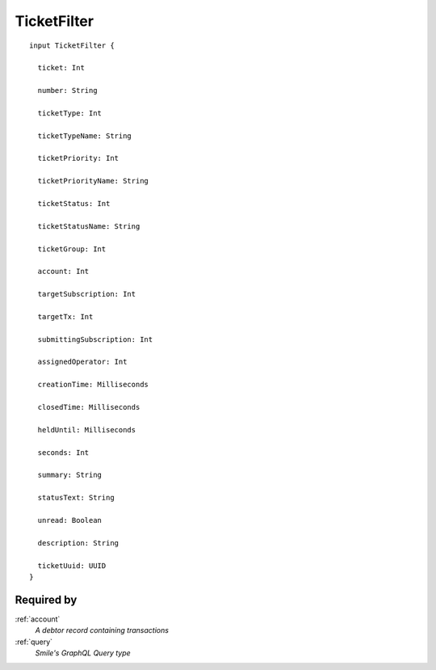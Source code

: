 .. _ticketfilter:

TicketFilter
============

::

  input TicketFilter {
  
    ticket: Int

    number: String

    ticketType: Int

    ticketTypeName: String

    ticketPriority: Int

    ticketPriorityName: String

    ticketStatus: Int

    ticketStatusName: String

    ticketGroup: Int

    account: Int

    targetSubscription: Int

    targetTx: Int

    submittingSubscription: Int

    assignedOperator: Int

    creationTime: Milliseconds

    closedTime: Milliseconds

    heldUntil: Milliseconds

    seconds: Int

    summary: String

    statusText: String

    unread: Boolean

    description: String

    ticketUuid: UUID
  }

Required by
-----------
:ref:`account`
  *A debtor record containing transactions*
:ref:`query`
  *Smile's GraphQL Query type*

